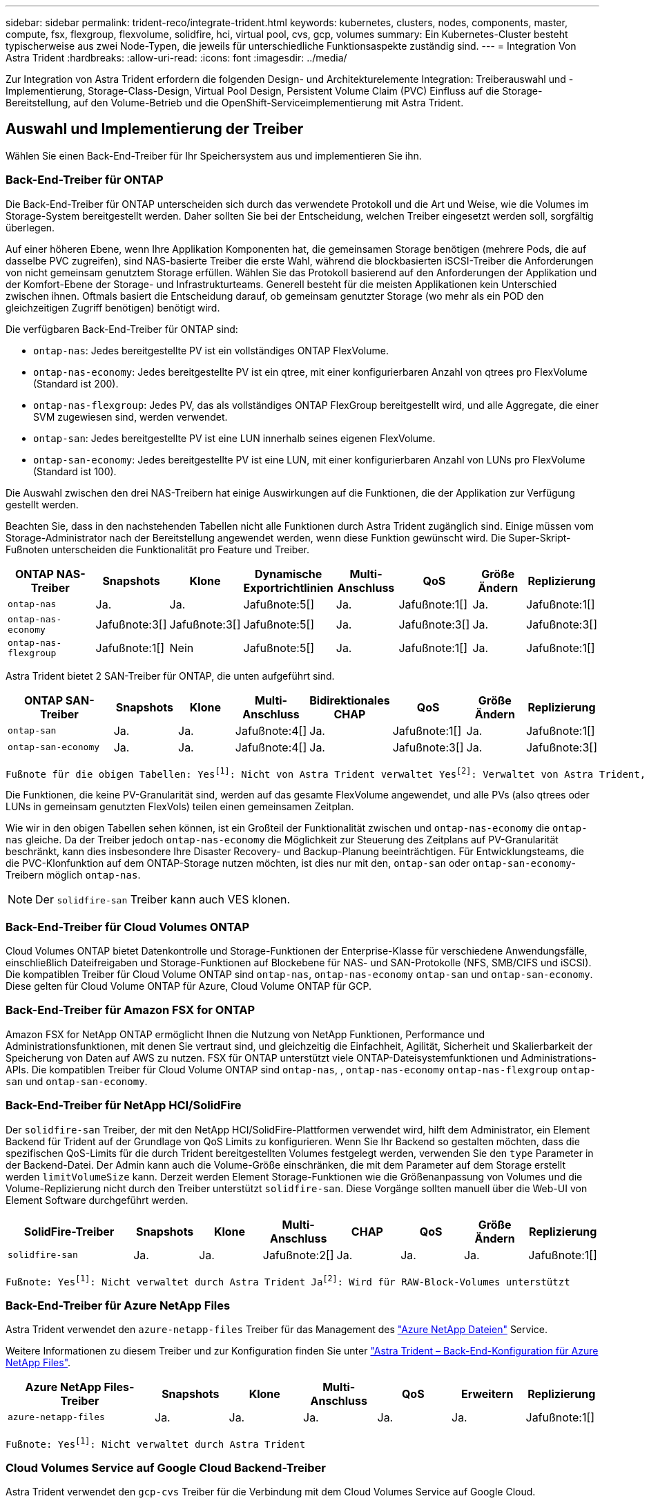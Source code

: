---
sidebar: sidebar 
permalink: trident-reco/integrate-trident.html 
keywords: kubernetes, clusters, nodes, components, master, compute, fsx, flexgroup, flexvolume, solidfire, hci, virtual pool, cvs, gcp, volumes 
summary: Ein Kubernetes-Cluster besteht typischerweise aus zwei Node-Typen, die jeweils für unterschiedliche Funktionsaspekte zuständig sind. 
---
= Integration Von Astra Trident
:hardbreaks:
:allow-uri-read: 
:icons: font
:imagesdir: ../media/


[role="lead"]
Zur Integration von Astra Trident erfordern die folgenden Design- und Architekturelemente Integration: Treiberauswahl und -Implementierung, Storage-Class-Design, Virtual Pool Design, Persistent Volume Claim (PVC) Einfluss auf die Storage-Bereitstellung, auf den Volume-Betrieb und die OpenShift-Serviceimplementierung mit Astra Trident.



== Auswahl und Implementierung der Treiber

Wählen Sie einen Back-End-Treiber für Ihr Speichersystem aus und implementieren Sie ihn.



=== Back-End-Treiber für ONTAP

Die Back-End-Treiber für ONTAP unterscheiden sich durch das verwendete Protokoll und die Art und Weise, wie die Volumes im Storage-System bereitgestellt werden. Daher sollten Sie bei der Entscheidung, welchen Treiber eingesetzt werden soll, sorgfältig überlegen.

Auf einer höheren Ebene, wenn Ihre Applikation Komponenten hat, die gemeinsamen Storage benötigen (mehrere Pods, die auf dasselbe PVC zugreifen), sind NAS-basierte Treiber die erste Wahl, während die blockbasierten iSCSI-Treiber die Anforderungen von nicht gemeinsam genutztem Storage erfüllen. Wählen Sie das Protokoll basierend auf den Anforderungen der Applikation und der Komfort-Ebene der Storage- und Infrastrukturteams. Generell besteht für die meisten Applikationen kein Unterschied zwischen ihnen. Oftmals basiert die Entscheidung darauf, ob gemeinsam genutzter Storage (wo mehr als ein POD den gleichzeitigen Zugriff benötigen) benötigt wird.

Die verfügbaren Back-End-Treiber für ONTAP sind:

* `ontap-nas`: Jedes bereitgestellte PV ist ein vollständiges ONTAP FlexVolume.
* `ontap-nas-economy`: Jedes bereitgestellte PV ist ein qtree, mit einer konfigurierbaren Anzahl von qtrees pro FlexVolume (Standard ist 200).
* `ontap-nas-flexgroup`: Jedes PV, das als vollständiges ONTAP FlexGroup bereitgestellt wird, und alle Aggregate, die einer SVM zugewiesen sind, werden verwendet.
* `ontap-san`: Jedes bereitgestellte PV ist eine LUN innerhalb seines eigenen FlexVolume.
* `ontap-san-economy`: Jedes bereitgestellte PV ist eine LUN, mit einer konfigurierbaren Anzahl von LUNs pro FlexVolume (Standard ist 100).


Die Auswahl zwischen den drei NAS-Treibern hat einige Auswirkungen auf die Funktionen, die der Applikation zur Verfügung gestellt werden.

Beachten Sie, dass in den nachstehenden Tabellen nicht alle Funktionen durch Astra Trident zugänglich sind. Einige müssen vom Storage-Administrator nach der Bereitstellung angewendet werden, wenn diese Funktion gewünscht wird. Die Super-Skript-Fußnoten unterscheiden die Funktionalität pro Feature und Treiber.

[cols="20,10,10,10,10,10,10,10"]
|===
| ONTAP NAS-Treiber | Snapshots | Klone | Dynamische Exportrichtlinien | Multi-Anschluss | QoS | Größe Ändern | Replizierung 


| `ontap-nas` | Ja. | Ja. | Jafußnote:5[] | Ja. | Jafußnote:1[] | Ja. | Jafußnote:1[] 


| `ontap-nas-economy` | Jafußnote:3[] | Jafußnote:3[] | Jafußnote:5[] | Ja. | Jafußnote:3[] | Ja. | Jafußnote:3[] 


| `ontap-nas-flexgroup` | Jafußnote:1[] | Nein | Jafußnote:5[] | Ja. | Jafußnote:1[] | Ja. | Jafußnote:1[] 
|===
Astra Trident bietet 2 SAN-Treiber für ONTAP, die unten aufgeführt sind.

[cols="20,10,10,10,10,10,10,10"]
|===
| ONTAP SAN-Treiber | Snapshots | Klone | Multi-Anschluss | Bidirektionales CHAP | QoS | Größe Ändern | Replizierung 


| `ontap-san` | Ja. | Ja. | Jafußnote:4[] | Ja. | Jafußnote:1[] | Ja. | Jafußnote:1[] 


| `ontap-san-economy` | Ja. | Ja. | Jafußnote:4[] | Ja. | Jafußnote:3[] | Ja. | Jafußnote:3[] 
|===
[verse]
Fußnote für die obigen Tabellen: Yesfootnote:1[]: Nicht von Astra Trident verwaltet Yesfootnote:2[]: Verwaltet von Astra Trident, aber nicht von PV granular Yesfootnote:3[]: Nicht von Astra Trident verwaltet und nicht von PV granular Yesfootnote:4[]: Unterstützt für RAW-Block-Volumes Yesfootnote:5[]: Unterstützt von Astra Trident

Die Funktionen, die keine PV-Granularität sind, werden auf das gesamte FlexVolume angewendet, und alle PVs (also qtrees oder LUNs in gemeinsam genutzten FlexVols) teilen einen gemeinsamen Zeitplan.

Wie wir in den obigen Tabellen sehen können, ist ein Großteil der Funktionalität zwischen und `ontap-nas-economy` die `ontap-nas` gleiche. Da der Treiber jedoch `ontap-nas-economy` die Möglichkeit zur Steuerung des Zeitplans auf PV-Granularität beschränkt, kann dies insbesondere Ihre Disaster Recovery- und Backup-Planung beeinträchtigen. Für Entwicklungsteams, die die PVC-Klonfunktion auf dem ONTAP-Storage nutzen möchten, ist dies nur mit den, `ontap-san` oder `ontap-san-economy`-Treibern möglich `ontap-nas`.


NOTE: Der `solidfire-san` Treiber kann auch VES klonen.



=== Back-End-Treiber für Cloud Volumes ONTAP

Cloud Volumes ONTAP bietet Datenkontrolle und Storage-Funktionen der Enterprise-Klasse für verschiedene Anwendungsfälle, einschließlich Dateifreigaben und Storage-Funktionen auf Blockebene für NAS- und SAN-Protokolle (NFS, SMB/CIFS und iSCSI). Die kompatiblen Treiber für Cloud Volume ONTAP sind `ontap-nas`, `ontap-nas-economy` `ontap-san` und `ontap-san-economy`. Diese gelten für Cloud Volume ONTAP für Azure, Cloud Volume ONTAP für GCP.



=== Back-End-Treiber für Amazon FSX for ONTAP

Amazon FSX for NetApp ONTAP ermöglicht Ihnen die Nutzung von NetApp Funktionen, Performance und Administrationsfunktionen, mit denen Sie vertraut sind, und gleichzeitig die Einfachheit, Agilität, Sicherheit und Skalierbarkeit der Speicherung von Daten auf AWS zu nutzen. FSX für ONTAP unterstützt viele ONTAP-Dateisystemfunktionen und Administrations-APIs. Die kompatiblen Treiber für Cloud Volume ONTAP sind `ontap-nas`, , `ontap-nas-economy` `ontap-nas-flexgroup` `ontap-san` und `ontap-san-economy`.



=== Back-End-Treiber für NetApp HCI/SolidFire

Der `solidfire-san` Treiber, der mit den NetApp HCI/SolidFire-Plattformen verwendet wird, hilft dem Administrator, ein Element Backend für Trident auf der Grundlage von QoS Limits zu konfigurieren. Wenn Sie Ihr Backend so gestalten möchten, dass die spezifischen QoS-Limits für die durch Trident bereitgestellten Volumes festgelegt werden, verwenden Sie den `type` Parameter in der Backend-Datei. Der Admin kann auch die Volume-Größe einschränken, die mit dem Parameter auf dem Storage erstellt werden `limitVolumeSize` kann. Derzeit werden Element Storage-Funktionen wie die Größenanpassung von Volumes und die Volume-Replizierung nicht durch den Treiber unterstützt `solidfire-san`. Diese Vorgänge sollten manuell über die Web-UI von Element Software durchgeführt werden.

[cols="20,10,10,10,10,10,10,10"]
|===
| SolidFire-Treiber | Snapshots | Klone | Multi-Anschluss | CHAP | QoS | Größe Ändern | Replizierung 


| `solidfire-san` | Ja. | Ja. | Jafußnote:2[] | Ja. | Ja. | Ja. | Jafußnote:1[] 
|===
[verse]
Fußnote: Yesfootnote:1[]: Nicht verwaltet durch Astra Trident Jafootnote:2[]: Wird für RAW-Block-Volumes unterstützt



=== Back-End-Treiber für Azure NetApp Files

Astra Trident verwendet den `azure-netapp-files` Treiber für das Management des link:https://azure.microsoft.com/en-us/services/netapp/["Azure NetApp Dateien"^] Service.

Weitere Informationen zu diesem Treiber und zur Konfiguration finden Sie unter link:https://docs.netapp.com/us-en/trident/trident-use/anf.html["Astra Trident – Back-End-Konfiguration für Azure NetApp Files"^].

[cols="20,10,10,10,10,10,10"]
|===
| Azure NetApp Files-Treiber | Snapshots | Klone | Multi-Anschluss | QoS | Erweitern | Replizierung 


| `azure-netapp-files` | Ja. | Ja. | Ja. | Ja. | Ja. | Jafußnote:1[] 
|===
[verse]
Fußnote: Yesfootnote:1[]: Nicht verwaltet durch Astra Trident



=== Cloud Volumes Service auf Google Cloud Backend-Treiber

Astra Trident verwendet den `gcp-cvs` Treiber für die Verbindung mit dem Cloud Volumes Service auf Google Cloud.

Der `gcp-cvs` Treiber verwendet virtuelle Pools, um das Back-End zu abstrahieren und Astra Trident die Volume-Platzierung bestimmen zu können. Der Administrator definiert die virtuellen Pools in den `backend.json` Dateien. Storage-Klassen verwenden Selektoren, um virtuelle Pools nach Etikett zu identifizieren.

* Wenn virtuelle Pools im Backend definiert werden, versucht Astra Trident, ein Volume in den Google Cloud Storage-Pools zu erstellen, zu denen diese virtuellen Pools begrenzt sind.
* Wenn virtuelle Pools nicht im Backend definiert sind, wählt Astra Trident aus den verfügbaren Storage-Pools der Region einen Google Cloud Storage-Pool aus.


Um das Google Cloud Backend auf Astra Trident zu konfigurieren, müssen Sie , `apiRegion` und `apiKey` in der Backend-Datei angeben `projectNumber`. Die Projektnummer finden Sie in der Google Cloud-Konsole. Der API-Schlüssel wird aus der Datei mit dem privaten Schlüssel des Dienstkontos entnommen, die Sie beim Einrichten des API-Zugriffs für Cloud Volumes Service in der Google Cloud erstellt haben.

Weitere Informationen zu Cloud Volumes Service auf Google Cloud Service-Typen und Service-Leveln finden Sie in link:../trident-use/gcp.html["Erfahren Sie mehr über Astra Trident Support für CVS für GCP"].

[cols="20,10,10,10,10,10,10"]
|===
| Cloud Volumes Service für Google Cloud Treiber | Snapshots | Klone | Multi-Anschluss | QoS | Erweitern | Replizierung 


| `gcp-cvs` | Ja. | Ja. | Ja. | Ja. | Ja. | Nur für den CVS-Performance-Diensttyp verfügbar. 
|===
[NOTE]
====
.Hinweise zur Replikation
* Replizierung wird nicht durch Astra Trident gemanagt.
* Der Klon wird im selben Speicherpool erstellt wie das Quell-Volume.


====


== Design der Storage-Klasse

Individuelle Storage-Klassen müssen konfiguriert und angewendet werden, um ein Kubernetes Storage Class-Objekt zu erstellen. Dieser Abschnitt erläutert, wie Sie eine Storage-Klasse für Ihre Applikation entwerfen.



=== Spezifische Back-End-Auslastung

Die Filterung kann innerhalb eines bestimmten Storage-Klassenobjekts verwendet werden, um festzulegen, welcher Storage-Pool bzw. welche Pools für die jeweilige Storage-Klasse verwendet werden sollen. In der Storage Class können drei Filtersätze eingestellt werden: `storagePools`, `additionalStoragePools` Und/oder `excludeStoragePools`.

Mit dem `storagePools` Parameter kann der Speicher auf die Gruppe von Pools beschränkt werden, die mit allen angegebenen Attributen übereinstimmen. Mit dem `additionalStoragePools` Parameter wird der Satz von Pools, den Astra Trident für die Bereitstellung verwendet, zusammen mit dem Satz von Pools erweitert, die durch die Attribute und Parameter ausgewählt `storagePools` wurden. Sie können entweder nur einen der Parameter oder beide zusammen verwenden, um sicherzustellen, dass der entsprechende Satz von Speicherpools ausgewählt wird.

Der `excludeStoragePools` Parameter wird verwendet, um speziell die aufgelisteten Pools auszuschließen, die mit den Attributen übereinstimmen.



=== QoS-Richtlinien emulieren

Wenn Sie Storage-Klassen so entwerfen möchten, dass sie Quality of Service-Richtlinien emulieren, erstellen Sie eine Storage-Klasse mit dem `media` Attribut `hdd` oder `ssd`. Auf der Grundlage des `media` in der Storage-Klasse bereits erwähnten Attributs wählt Trident das geeignete Back-End mit Servern oder `ssd` Aggregaten aus, das `hdd` dem Medienattribut entspricht, und leitet die Bereitstellung der Volumes dann an das spezifische Aggregat weiter. Daher können wir einen PREMIUM-Storage-Klasse erstellen, für `media` den Attribute festgelegt werden, die als `ssd` PREMIUM-QoS-Richtlinie klassifiziert werden könnten. Wir können einen weiteren STANDARD der Storage-Klasse erstellen, bei dem das Medienattribut auf `hdd gesetzt wäre. Dieser Standard könnte die QoS-Richtlinie SEIN. Darüber hinaus könnten wir das Attribut ``IOPS' in der Storage-Klasse verwenden, um die Bereitstellung zu einer Element Appliance umzuleiten, die als QoS-Richtlinie definiert werden kann.



=== Nutzung von Backend basierend auf bestimmten Funktionen

Storage-Klassen ermöglichen die direkte Volume-Bereitstellung an einem bestimmten Back-End, bei dem Funktionen wie Thin Provisioning und Thick Provisioning, Snapshots, Klone und Verschlüsselung aktiviert sind. Um festzulegen, welchen Speicher verwendet werden soll, erstellen Sie Speicherklassen, die das entsprechende Back-End mit aktivierter Funktion angeben.



=== Virtuelle Pools

Virtuelle Pools sind für alle Astra Trident Back-Ends verfügbar. Sie können virtuelle Pools für jedes Backend mit jedem Treiber von Astra Trident definieren.

Mit virtuellen Pools kann ein Administrator eine Abstraktionsebene über Back-Ends erstellen, auf die über Storage-Klassen verwiesen werden kann. So werden Volumes auf Back-Ends flexibler und effizienter platziert. Verschiedene Back-Ends können mit derselben Serviceklasse definiert werden. Darüber hinaus können mehrere Storage Pools auf demselben Backend erstellt werden, jedoch mit unterschiedlichen Eigenschaften. Wenn eine Storage Class mit einem Selector mit den speziellen Beschriftungen konfiguriert ist, wählt Astra Trident ein Backend, das mit allen Auswahletiketten übereinstimmt, um das Volume zu platzieren. Wenn die Storage Class Selector mit mehreren Storage Pools übereinstimmt, wählt Astra Trident einen von ihnen für die Bereitstellung des Volume aus.



== Virtual Pool Design

Beim Erstellen eines Backend können Sie im Allgemeinen eine Reihe von Parametern angeben. Der Administrator konnte kein weiteres Back-End mit denselben Storage Credentials und anderen Parametern erstellen. Mit der Einführung von virtuellen Pools wurde dieses Problem behoben. Virtual Pools ist eine Ebene-Abstraktion, die zwischen dem Backend und der Kubernetes Storage Class eingeführt wird. So kann der Administrator Parameter zusammen mit Labels definieren, die über Kubernetes Storage Klassen als Selektion auf Backend-unabhängige Weise referenziert werden können. Virtuelle Pools können mit Astra Trident für alle unterstützten NetApp Back-Ends definiert werden. Dazu zählen SolidFire/NetApp HCI, ONTAP, Cloud Volumes Service auf GCP und Azure NetApp Files.


NOTE: Bei der Definition von virtuellen Pools wird empfohlen, nicht zu versuchen, die Reihenfolge vorhandener virtueller Pools in einer Backend-Definition neu anzuordnen. Es wird auch empfohlen, Attribute für einen vorhandenen virtuellen Pool nicht zu bearbeiten/zu ändern und stattdessen einen neuen virtuellen Pool zu definieren.



=== Emulation verschiedener Service-Level/QoS

Es ist möglich, virtuelle Pools zur Emulation von Serviceklassen zu entwerfen. Untersuchen wir mit der Implementierung des virtuellen Pools für den Cloud Volume Service für Azure NetApp Files, wie wir verschiedene Serviceklassen einrichten können. Konfigurieren Sie das Azure NetApp Files Back-End mit mehreren Labels, die unterschiedliche Performance-Levels repräsentieren. Stellen Sie `servicelevel` Aspect auf das entsprechende Leistungsniveau ein, und fügen Sie weitere erforderliche Aspekte unter den einzelnen Beschriftungen hinzu. Erstellen Sie nun verschiedene Kubernetes Storage-Klassen, die verschiedenen virtuellen Pools zugeordnet werden würden. Über das `parameters.selector` Feld ruft jede StorageClass ab, welche virtuellen Pools zum Hosten eines Volumes verwendet werden können.



=== Zuweisen eines spezifischen Satzes von Aspekten

Mehrere virtuelle Pools mit spezifischen Aspekten können über ein einzelnes Storage-Back-End entwickelt werden. Konfigurieren Sie dazu das Backend mit mehreren Beschriftungen und legen Sie die erforderlichen Aspekte unter jedem Etikett fest. Erstellen Sie nun mithilfe des Felds, das verschiedenen virtuellen Pools zugeordnet wird, verschiedene Kubernetes-Storage-Klassen `parameters.selector`. Die Volumes, die im Backend bereitgestellt werden, werden im ausgewählten virtuellen Pool über die Aspekte definiert.



=== PVC-Merkmale, die die Storage-Bereitstellung beeinflussen

Einige Parameter außerhalb der angeforderten Storage-Klasse können sich bei der Erstellung eines PVC auf den Entscheidungsprozess von Astra Trident auswirken.



=== Zugriffsmodus

Wenn Sie Speicher über ein PVC anfordern, ist eines der Pflichtfelder der Zugriffsmodus. Der gewünschte Modus kann sich auf das ausgewählte Backend auswirken, um die Speicheranforderung zu hosten.

Astra Trident versucht, das verwendete Storage-Protokoll mit der in der folgenden Matrix angegebenen Zugriffsmethode abzustimmen. Dies ist unabhängig von der zugrunde liegenden Storage-Plattform.

[cols="20,30,30,30"]
|===
|  | ReadWriteOnce | ReadOnlyManche | ReadWriteViele 


| ISCSI | Ja. | Ja. | Ja (Raw Block) 


| NFS | Ja. | Ja. | Ja. 
|===
Eine Anfrage nach einem ReadWriteManche PVC, die an eine Trident-Implementierung ohne konfiguriertes NFS-Backend gesendet werden, führt dazu, dass kein Volume bereitgestellt wird. Aus diesem Grund sollte der Anforderer den Zugriffsmodus verwenden, der für seine Anwendung geeignet ist.



== Volume-Vorgänge



=== Persistente Volumes ändern

Persistente Volumes sind mit zwei Ausnahmen unveränderliche Objekte in Kubernetes. Sobald die Rückgewinnungsrichtlinie erstellt wurde, kann die Größe geändert werden. Dies hindert jedoch nicht daran, einige Aspekte des Volumes außerhalb von Kubernetes zu ändern. Das kann durchaus wünschenswert sein, wenn das Volume für spezifische Applikationen angepasst werden soll, um sicherzustellen, dass die Kapazität nicht versehentlich verbraucht wird oder das Volume einfach aus irgendeinem Grund auf einen anderen Storage Controller verschoben werden kann.


NOTE: Kubernetes-in-Tree-Provisioners unterstützen derzeit keine Vorgänge zur Größenanpassung von Volumes für NFS oder iSCSI PVS. Astra Trident unterstützt die Erweiterung von NFS- und iSCSI-Volumes.

Die Verbindungsdetails des PV können nach der Erstellung nicht geändert werden.



=== Erstellung von On-Demand-Volume-Snapshots

Astra Trident unterstützt die On-Demand-Volume-Snapshot-Erstellung und die Erstellung von PVCs aus Snapshots mithilfe des CSI-Frameworks. Snapshots bieten eine bequeme Methode, zeitpunktgenaue Kopien der Daten zu erstellen und haben unabhängig vom Quell-PV in Kubernetes einen Lebenszyklus. Diese Snapshots können zum Klonen von PVCs verwendet werden.



=== Volumes-Erstellung aus Snapshots

Astra Trident unterstützt außerdem die Erstellung von PersistenzVolumes aus Volume Snapshots. Um dies zu erreichen, erstellen Sie einfach ein PersistentVolumeClaim und erwähnen Sie den `datasource` als den erforderlichen Snapshot, aus dem das Volume erstellt werden muss. Astra Trident wird dieses PVC behandeln, indem ein Volume mit den auf dem Snapshot vorhandenen Daten erstellt wird. Mit dieser Funktion können Daten regionsübergreifend dupliziert, Testumgebungen erstellt, ein defektes oder defektes Produktionsvolumen vollständig ersetzt oder bestimmte Dateien und Verzeichnisse abgerufen und auf ein anderes angeschlossenes Volume übertragen werden.



=== Verschieben Sie Volumes im Cluster

Storage-Administratoren können Volumes zwischen Aggregaten und Controllern im ONTAP Cluster unterbrechungsfrei für den Storage-Nutzer verschieben. Dieser Vorgang wirkt sich nicht auf Astra Trident oder den Kubernetes-Cluster aus, solange das Zielaggregat eine der SVM ist, auf die Astra Trident Zugriff hat. Was noch wichtiger ist: Wenn das Aggregat neu zur SVM hinzugefügt wurde, muss das Backend durch erneutes Hinzufügen zu Astra Trident aktualisiert werden. Dies führt Astra Trident dazu, die SVM neu zu inventarisieren, damit das neue Aggregat erkannt wird.

Das Verschieben von Volumes zwischen Back-Ends wird von Astra Trident jedoch nicht automatisch unterstützt. Dazu gehören SVMs im selben Cluster, zwischen Clustern oder auf einer anderen Storage-Plattform (auch wenn dieses Storage-System mit Astra Trident verbunden ist).

Wenn ein Volume an einen anderen Speicherort kopiert wird, kann die Funktion zum Importieren aktueller Volumes in Astra Trident verwendet werden.



=== Erweitern Sie Volumes

Astra Trident unterstützt die Anpassung von NFS und iSCSI PVS. Dadurch können Benutzer ihre Volumes direkt über die Kubernetes-Ebene skalieren. Eine Volume-Erweiterung ist für alle größeren NetApp Storage-Plattformen möglich, einschließlich ONTAP, SolidFire/NetApp HCI und Cloud Volumes Service Back-Ends. Um später eine mögliche Erweiterung zu ermöglichen, setzen Sie `allowVolumeExpansion` in der mit dem Volume verknüpften StorageClass auf `true`. Wenn die Größe des persistenten Volumes geändert werden muss, bearbeiten Sie die `spec.resources.requests.storage` Anmerkung im Persistent Volume Claim auf die erforderliche Volume-Größe. Trident übernimmt automatisch die Anpassung der Größe des Volumes im Storage-Cluster.



=== Importieren eines vorhandenen Volumes in Kubernetes

Mit dem Volume-Import kann ein vorhandenes Storage Volume in eine Kubernetes-Umgebung importiert werden. Dies wird derzeit von den, , `ontap-nas-flexgroup`, `solidfire-san` `azure-netapp-files` und `gcp-cvs` Treibern unterstützt `ontap-nas`. Diese Funktion ist hilfreich, wenn Sie eine vorhandene Applikation in Kubernetes oder während Disaster-Recovery-Szenarien portieren.

Wenn Sie die ONTAP und `solidfire-san` Treiber verwenden, importieren Sie ein vorhandenes Volume mit dem Befehl `tridentctl import volume <backend-name> <volume-name> -f /path/pvc.yaml` in Kubernetes, das von Astra Trident gemanagt werden soll. Die im Befehl „Importvolumen“ verwendete PVC-YAML- oder JSON-Datei weist auf eine Storage-Klasse hin, die Astra Trident als bereitstellung identifiziert. Stellen Sie bei Verwendung eines NetApp HCI/SolidFire Backend sicher, dass die Volume-Namen eindeutig sind. Wenn die Volume-Namen dupliziert sind, klonen Sie das Volume auf einen eindeutigen Namen, sodass die Funktion zum Importieren des Volumes zwischen diesen Namen unterscheiden kann.

Wenn der `azure-netapp-files` Treiber oder `gcp-cvs` verwendet wird, importieren Sie das Volume mit dem Befehl `tridentctl import volume <backend-name> <volume path> -f /path/pvc.yaml` in Kubernetes, das von Astra Trident gemanagt werden soll. Dadurch wird eine eindeutige Volumenreferenz sichergestellt.

Wenn der obige Befehl ausgeführt wird, wird Astra Trident das Volume auf dem Backend finden und seine Größe lesen. Die Volume-Größe der konfigurierten PVC wird automatisch hinzugefügt (und bei Bedarf überschrieben). Astra Trident erstellt dann das neue PV und Kubernetes bindet die PVC an das PV.

Wenn ein Container so eingesetzt wurde, dass er das spezifische importierte PVC benötigt, bleibt er in einem ausstehenden Zustand, bis das PVC/PV-Paar über den Volumenimport gebunden ist. Nachdem das PVC/PV-Paar gebunden ist, sollte der Behälter aufstehen, sofern keine anderen Probleme auftreten.



== OpenShift Services implementieren

Die Cluster-Services OpenShift mit großem Mehrwert bieten Clusteradministratoren und den gehosteten Applikationen wichtige Funktionen. Der Storage, den diese Services nutzen, kann mithilfe der Node-lokalen Ressourcen bereitgestellt werden. Dadurch wird jedoch häufig die Kapazität, Performance, Wiederherstellbarkeit und die Nachhaltigkeit des Service begrenzt. Die Nutzung eines Enterprise-Speicher-Arrays zur Bereitstellung der Kapazität für diese Services kann einen erheblich verbesserten Service ermöglichen. OpenShift und die Speicheradministratoren sollten jedoch eng zusammenarbeiten, um die besten Optionen für die einzelnen zu bestimmen. Die Red hat-Dokumentation sollte intensiv genutzt werden, um die Anforderungen zu ermitteln und sicherzustellen, dass die Anforderungen hinsichtlich Größe und Leistung erfüllt werden.



=== Registry-Service

Die Bereitstellung und Verwaltung von Speicher für die Registrierung wurde im dokumentiertlink:https://netapp.io/["netapp.io"^]link:https://netapp.io/2017/08/24/deploying-the-openshift-registry-using-netapp-storage/["Blog"^].



=== Protokollierungsservice

Wie andere OpenShift-Services wird auch der Protokollierungsservice mithilfe von Ansible implementiert. Die Konfigurationsparameter werden von der Inventardatei, auch als Hosts bekannt, bereitgestellt für das Playbook. Es gibt zwei Installationsmethoden: Die Bereitstellung von Protokollierung während der ersten OpenShift-Installation und die Bereitstellung von Protokollierung nach der Installation von OpenShift.


CAUTION: Ab Red hat OpenShift Version 3.9 empfiehlt die offizielle Dokumentation gegen NFS für den Protokollierungsservice, da sie Bedenken hinsichtlich Datenbeschädigung hat. Dies basiert auf Red hat Tests ihrer Produkte. Der ONTAP NFS-Server weist diese Probleme nicht auf und kann problemlos eine Protokollierungsbereitstellung zurücksichern. Letztendlich liegt die Wahl des Protokolls für den Protokollierungsservice bei Ihnen. Ich weiß nur, dass beide bei der Nutzung von NetApp Plattformen hervorragend funktionieren. Es gibt keinen Grund, NFS zu vermeiden, wenn dies Ihre Präferenz ist.

Wenn Sie NFS mit dem Protokollierungsdienst verwenden, müssen Sie die Ansible-Variable so einstellen `openshift_enable_unsupported_configurations`, dass `true` das Installationsprogramm nicht fehlschlägt.



==== Los geht's

Der Protokollierungsservice kann optional sowohl für Applikationen als auch für die Kernvorgänge des OpenShift-Clusters selbst implementiert werden. Wenn Sie sich für die Bereitstellung von Operationen entscheiden, werden durch Angabe der Variable `openshift_logging_use_ops` als `true` zwei Instanzen des Dienstes erstellt. Die Variablen, die die Protokollierungsinstanz für Vorgänge steuern, enthalten darin "OPS", während die Instanz für Anwendungen nicht.

Das Konfigurieren der Ansible-Variablen gemäß der Implementierungsmethode ist wichtig, um sicherzustellen, dass der richtige Storage von den zugrunde liegenden Services verwendet wird. Betrachten wir nun die Optionen für die einzelnen Bereitstellungsmethoden.


NOTE: Die folgenden Tabellen enthalten nur die für die Speicherkonfiguration relevanten Variablen, die sich auf den Protokollierungsservice beziehen. Sie können andere Optionen finden, in link:https://docs.openshift.com/container-platform/3.11/install_config/aggregate_logging.html["Logging-Dokumentation von redhat OpenShift"^] denen Sie entsprechend Ihrer Bereitstellung prüfen, konfigurieren und verwenden sollten.

Die Variablen in der folgenden Tabelle führen dazu, dass im Ansible-Playbook ein PV und eine PVC für den Protokollierungsservice erstellt werden. Diese Details werden verwendet. Diese Methode ist wesentlich weniger flexibel als nach der Installation von OpenShift das Playbook für die Komponenteninstallation zu verwenden. Wenn Sie jedoch vorhandene Volumes zur Verfügung haben, ist dies eine Option.

[cols="40,40"]
|===
| Variabel | Details 


| `openshift_logging_storage_kind` | Legen Sie fest `nfs`, dass der Installer ein NFS-PV für den Protokollierungsdienst erstellen soll. 


| `openshift_logging_storage_host` | Der Hostname oder die IP-Adresse des NFS-Hosts. Diese Einstellung sollte auf die Daten-LIF für Ihre Virtual Machine eingestellt sein. 


| `openshift_logging_storage_nfs_directory` | Der Mount-Pfad für den NFS-Export. Wenn das Volume beispielsweise als verbunden ist, `/openshift_logging` würden Sie diesen Pfad für diese Variable verwenden. 


| `openshift_logging_storage_volume_name` | Der Name, z. B. `pv_ose_logs`, des zu erstellenden PV. 


| `openshift_logging_storage_volume_size` | Die Größe des NFS-Exports, zum Beispiel `100Gi`. 
|===
Wenn Ihr OpenShift-Cluster bereits ausgeführt wird und daher Trident implementiert und konfiguriert wurde, kann das Installationsprogramm die Volumes mithilfe der dynamischen Provisionierung erstellen. Die folgenden Variablen müssen konfiguriert werden.

[cols="40,40"]
|===
| Variabel | Details 


| `openshift_logging_es_pvc_dynamic` | Setzen Sie auf „true“, um dynamisch bereitgestellte Volumes zu verwenden. 


| `openshift_logging_es_pvc_storage_class_name` | Der Name der Speicherklasse, die in der PVC verwendet wird. 


| `openshift_logging_es_pvc_size` | Die Größe des im PVC angeforderten Volumens. 


| `openshift_logging_es_pvc_prefix` | Ein Präfix für die vom Protokollierungsservice verwendeten VES. 


| `openshift_logging_es_ops_pvc_dynamic` | Legen Sie fest `true`, dass dynamisch bereitgestellte Volumes für die OPS-Protokollinstanz verwendet werden sollen. 


| `openshift_logging_es_ops_pvc_storage_class_name` | Der Name der Speicherklasse für die OPS-Protokollierungsinstanz. 


| `openshift_logging_es_ops_pvc_size` | Die Größe der Volume-Anforderung für die OPS-Instanz. 


| `openshift_logging_es_ops_pvc_prefix` | Ein Präfix für die OPS-Instanz VES. 
|===


==== Bereitstellen des Protokollierungs-Stacks

Wenn Sie die Protokollierung als Teil des ursprünglichen OpenShift-Installationsprozesses bereitstellen, müssen Sie nur den Standardprozess für die Bereitstellung befolgen. Ansible konfiguriert und implementiert die erforderlichen Services und OpenShift-Objekte, sodass der Service sobald Ansible abgeschlossen ist.

Wenn Sie die Implementierung jedoch nach der Erstinstallation durchführen, muss das Komponenten-Playbook von Ansible verwendet werden. Dieser Vorgang kann sich bei verschiedenen Versionen von OpenShift geringfügig ändern. Lesen Sie daher unbedingt link:https://docs.openshift.com/container-platform/3.11/welcome/index.html["Dokumentation der redhat OpenShift Container Platform 3.11"^]die Informationen zu Ihrer Version.



== Kennzahlungsservice

Der Kennzahlungsservice liefert dem Administrator wertvolle Informationen zum Status, zur Ressourcenauslastung und zur Verfügbarkeit des OpenShift-Clusters. Dies ist zudem für die automatische Pod-Funktionalität erforderlich, und viele Unternehmen nutzen die Daten des Kennzahlungsservice für ihre Kostenabrechnung und/oder die Anzeige von Applikationen.

Wie beim Protokollierungsservice und OpenShift als Ganzes wird auch Ansible für die Implementierung des Kennzahlungsservice verwendet. Ebenso wie der Protokollierungsservice kann der Metrikservice während der ersten Einrichtung des Clusters oder nach dessen Betrieb mithilfe der Installationsmethode für Komponenten bereitgestellt werden. Die folgenden Tabellen enthalten die Variablen, die für die Konfiguration von persistentem Storage für den Kennzahlungsservice wichtig sind.


NOTE: Die nachfolgenden Tabellen enthalten nur die Variablen, die für die Storage-Konfiguration relevant sind, da sie sich auf den Kennzahlenservice beziehen. Es gibt viele andere Optionen in der Dokumentation gefunden, die entsprechend Ihrer Bereitstellung überprüft, konfiguriert und verwendet werden sollten.

[cols="40,40"]
|===
| Variabel | Details 


| `openshift_metrics_storage_kind` | Legen Sie fest `nfs`, dass der Installer ein NFS-PV für den Protokollierungsdienst erstellen soll. 


| `openshift_metrics_storage_host` | Der Hostname oder die IP-Adresse des NFS-Hosts. Diese Einstellung sollte auf die Daten-LIF für Ihre SVM eingestellt sein. 


| `openshift_metrics_storage_nfs_directory` | Der Mount-Pfad für den NFS-Export. Wenn das Volume beispielsweise als verbunden ist, `/openshift_metrics` würden Sie diesen Pfad für diese Variable verwenden. 


| `openshift_metrics_storage_volume_name` | Der Name, z. B. `pv_ose_metrics`, des zu erstellenden PV. 


| `openshift_metrics_storage_volume_size` | Die Größe des NFS-Exports, zum Beispiel `100Gi`. 
|===
Wenn Ihr OpenShift-Cluster bereits ausgeführt wird und daher Trident implementiert und konfiguriert wurde, kann das Installationsprogramm die Volumes mithilfe der dynamischen Provisionierung erstellen. Die folgenden Variablen müssen konfiguriert werden.

[cols="40,40"]
|===
| Variabel | Details 


| `openshift_metrics_cassandra_pvc_prefix` | Ein Präfix, das für die PVCs der Kennzahlen verwendet wird. 


| `openshift_metrics_cassandra_pvc_size` | Die Größe der Volumes, die angefordert werden sollen. 


| `openshift_metrics_cassandra_storage_type` | Der Storage-Typ, der für Metriken verwendet werden soll. Dieser muss für Ansible auf dynamisch festgelegt sein, um PVCs mit der entsprechenden Storage-Klasse zu erstellen. 


| `openshift_metrics_cassanda_pvc_storage_class_name` | Der Name der zu verwendenden Speicherklasse. 
|===


=== Bereitstellen des Kennzahlenservice

Implementieren Sie den Service mithilfe von Ansible, wenn Sie die entsprechenden Ansible-Variablen in der Host-/Inventardatei festlegen. Wenn Sie zur Installationszeit OpenShift bereitstellen, wird das PV automatisch erstellt und verwendet. Wenn Sie mit den Komponenten-Playbooks implementieren, erstellt Ansible nach der Installation von OpenShift alle erforderlichen PVCs. Nachdem Astra Trident Storage für sie bereitgestellt hat, kann der Service implementiert werden.

Die oben genannten Variablen und der Prozess für die Bereitstellung können sich mit jeder Version von OpenShift ändern. Überprüfen und befolgen Sie link:https://docs.openshift.com/container-platform/3.11/install_config/cluster_metrics.html["Der OpenShift-Implementierungsleitfaden von Red hat"^]Ihre Version, damit sie für Ihre Umgebung konfiguriert ist.

